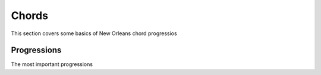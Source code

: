 Chords
======

This section covers some basics of New Orleans chord progressios

Progressions
------------

The most important progressions